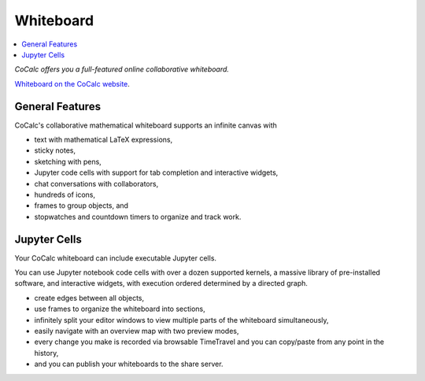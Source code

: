 .. index:: whiteboard

========================
Whiteboard
========================

.. contents::
     :local:
     :depth: 2

*CoCalc offers you a full-featured online collaborative whiteboard.*

`Whiteboard on the CoCalc website <https://cocalc.com/features/whiteboard>`_.

##########################
General Features
##########################

CoCalc's collaborative mathematical whiteboard supports an infinite canvas with

* text with mathematical LaTeX expressions,
* sticky notes,
* sketching with pens,
* Jupyter code cells with support for tab completion and interactive widgets,
* chat conversations with collaborators,
* hundreds of icons,
* frames to group objects, and
* stopwatches and countdown timers to organize and track work.

##########################
Jupyter Cells
##########################

Your CoCalc whiteboard can include executable Jupyter cells.

You can use Jupyter notebook code cells with over a dozen supported kernels, a massive library of pre-installed software, and interactive widgets, with execution ordered determined by a directed graph.

* create edges between all objects,
* use frames to organize the whiteboard into sections,
* infinitely split your editor windows to view multiple parts of the whiteboard simultaneously,
* easily navigate with an overview map with two preview modes,
* every change you make is recorded via browsable TimeTravel and you can copy/paste from any point in the history,
* and you can publish your whiteboards to the share server.

